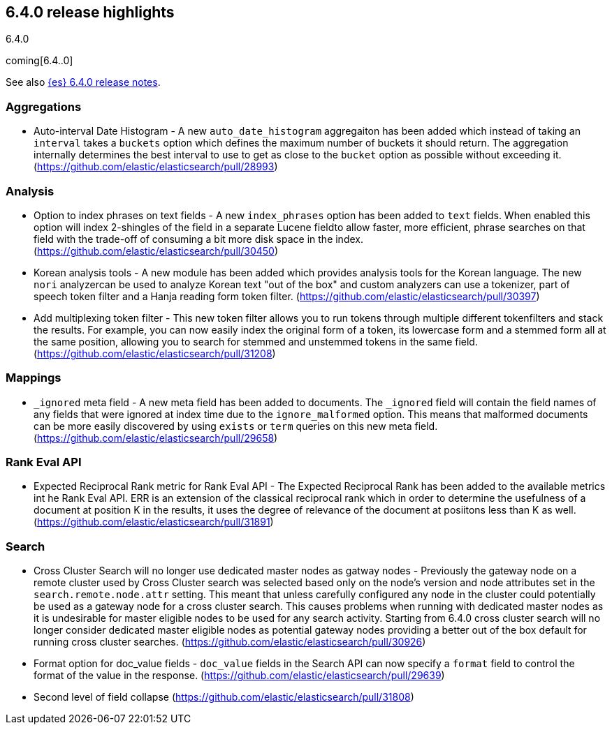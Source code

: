 [[release-highlights-6.4.0]]
== 6.4.0 release highlights
++++
<titleabbrev>6.4.0</titleabbrev>
++++

coming[6.4..0]

See also <<release-notes-6.4.0,{es} 6.4.0 release notes>>. 

=== Aggregations

* Auto-interval Date Histogram - A new `auto_date_histogram` aggregaiton has been added which instead of taking an `interval` takes a `buckets` option which defines the maximum number of buckets it should return. The aggregation internally determines the best interval to use to get as close to the `bucket` option as possible without exceeding it. (https://github.com/elastic/elasticsearch/pull/28993)

=== Analysis

* Option to index phrases on text fields - A new `index_phrases` option has been added to `text` fields. When enabled this option will index 2-shingles of the field in a separate Lucene fieldto allow faster, more efficient, phrase searches on that field with the trade-off of consuming a bit more disk space in the index.  (https://github.com/elastic/elasticsearch/pull/30450)
* Korean analysis tools - A new module has been added which provides analysis tools for the Korean language. The new `nori` analyzercan be used to analyze Korean text "out of the box" and custom analyzers can use a tokenizer, part of speech token filter and a Hanja reading form token filter. (https://github.com/elastic/elasticsearch/pull/30397)
* Add multiplexing token filter - This new token filter allows you to run tokens through multiple different tokenfilters and stack the results. For example, you can now easily index the original form of a token, its lowercase form and a stemmed form all at the same position, allowing you to search for stemmed and unstemmed tokens in the same field. (https://github.com/elastic/elasticsearch/pull/31208)

=== Mappings

* `_ignored` meta field - A new meta field has been added to documents. The `_ignored` field will contain the field names of any fields that were ignored at index time due to the `ignore_malformed` option. This means that malformed documents can be more easily discovered by using `exists` or `term` queries on this new meta field. (https://github.com/elastic/elasticsearch/pull/29658)

=== Rank Eval API

* Expected Reciprocal Rank metric for Rank Eval API - The Expected Reciprocal Rank has been added to the available metrics int he Rank Eval API. ERR is an extension of the classical reciprocal rank which in order to determine the usefulness of a document at position K in the results, it uses the degree of relevance of the document at posiitons less than K as well. (https://github.com/elastic/elasticsearch/pull/31891)

=== Search

* Cross Cluster Search will no longer use dedicated master nodes as gatway nodes - Previously the gateway node on a remote cluster used by Cross Cluster search was selected based only on the node's version and node attributes set in the `search.remote.node.attr` setting. This meant that unless carefully configured any node in the cluster could potentially be used as a gateway node for a cross cluster search. This causes problems when running with dedicated master nodes as it is undesirable for master eligible nodes to be used for any search activity. Starting from 6.4.0 cross cluster search will no longer consider dedicated master eligible nodes as potential gateway nodes providing a better out of the box default for running cross cluster searches. (https://github.com/elastic/elasticsearch/pull/30926)
* Format option for doc_value fields - `doc_value` fields in the Search API can now specify a `format` field to control the format of the value in the response. (https://github.com/elastic/elasticsearch/pull/29639)
* Second level of field collapse (https://github.com/elastic/elasticsearch/pull/31808)
